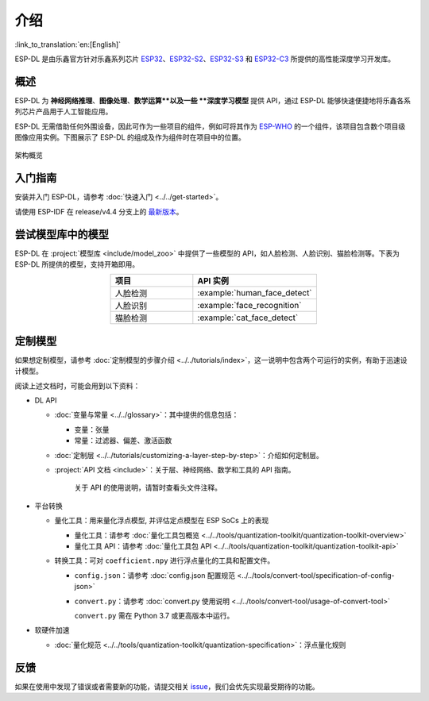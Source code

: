 介绍
=====

:link_to_translation:`en:[English]`

ESP-DL 是由乐鑫官方针对乐鑫系列芯片 `ESP32 <https://www.espressif.com/en/products/socs/esp32>`__、`ESP32-S2 <https://www.espressif.com/en/products/socs/esp32-s2>`__、`ESP32-S3 <https://www.espressif.com/en/products/socs/esp32-s3>`__ 和 `ESP32-C3 <https://www.espressif.com/en/products/socs/esp32-c3>`__ 所提供的高性能深度学习开发库。

概述
----

ESP-DL 为 **神经网络推理**、**图像处理**、**数学运算**以及一些 **深度学习模型** 提供 API，通过 ESP-DL 能够快速便捷地将乐鑫各系列芯片产品用于人工智能应用。

ESP-DL 无需借助任何外围设备，因此可作为一些项目的组件，例如可将其作为 `ESP-WHO <https://github.com/espressif/esp-who>`__ 的一个组件，该项目包含数个项目级图像应用实例。下图展示了 ESP-DL 的组成及作为组件时在项目中的位置。

.. figure:: ../_static/architecture_cn.drawio.svg
    :align: center
    :scale: 90%
    :alt: 架构概览

    架构概览

入门指南
--------

安装并入门 ESP-DL，请参考 :doc:`快速入门 <../../get-started>`。

请使用 ESP-IDF 在 release/v4.4 分支上的 `最新版本 <https://github.com/espressif/esp-idf/tree/release/v4.4>`__。

尝试模型库中的模型
------------------

ESP-DL 在 :project:`模型库 <include/model_zoo>` 中提供了一些模型的 API，如人脸检测、人脸识别、猫脸检测等。下表为 ESP-DL 所提供的模型，支持开箱即用。

.. list-table::
    :header-rows: 1
    :widths: 40 60
    :align: center

    * - 项目
      - API 实例
    * - 人脸检测
      - :example:`human_face_detect`
    * - 人脸识别
      - :example:`face_recognition`
    * - 猫脸检测
      - :example:`cat_face_detect`

定制模型
--------

如果想定制模型，请参考 :doc:`定制模型的步骤介绍 <../../tutorials/index>`，这一说明中包含两个可运行的实例，有助于迅速设计模型。

阅读上述文档时，可能会用到以下资料：

-  DL API

   -  :doc:`变量与常量 <../../glossary>`：其中提供的信息包括：

      -  变量：张量
      -  常量：过滤器、偏差、激活函数

   -  :doc:`定制层 <../../tutorials/customizing-a-layer-step-by-step>`：介绍如何定制层。

   -  :project:`API 文档 <include>`：关于层、神经网络、数学和工具的 API 指南。

         关于 API 的使用说明，请暂时查看头文件注释。

-  平台转换

   -  量化工具：用来量化浮点模型, 并评估定点模型在 ESP SoCs 上的表现

      -  量化工具：请参考 :doc:`量化工具包概览 <../../tools/quantization-toolkit/quantization-toolkit-overview>`
      -  量化工具 API：请参考 :doc:`量化工具包 API <../../tools/quantization-toolkit/quantization-toolkit-api>`

   -  转换工具：可对 ``coefficient.npy`` 进行浮点量化的工具和配置文件。

      -  ``config.json``：请参考 :doc:`config.json 配置规范 <../../tools/convert-tool/specification-of-config-json>`
      -  ``convert.py``：请参考 :doc:`convert.py 使用说明 <../../tools/convert-tool/usage-of-convert-tool>`

         ``convert.py`` 需在 Python 3.7 或更高版本中运行。

-  软硬件加速

   -  :doc:`量化规范 <../../tools/quantization-toolkit/quantization-specification>`：浮点量化规则

反馈
----

如果在使用中发现了错误或者需要新的功能，请提交相关 `issue <https://github.com/espressif/esp-dl/issues>`__，我们会优先实现最受期待的功能。
